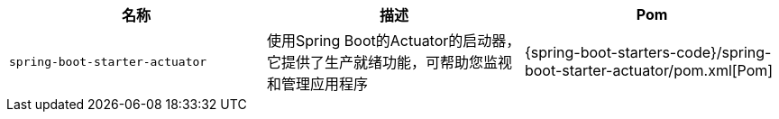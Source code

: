|===
| 名称 | 描述 | Pom

| `spring-boot-starter-actuator`
| 使用Spring Boot的Actuator的启动器，它提供了生产就绪功能，可帮助您监视和管理应用程序
| {spring-boot-starters-code}/spring-boot-starter-actuator/pom.xml[Pom]

|===